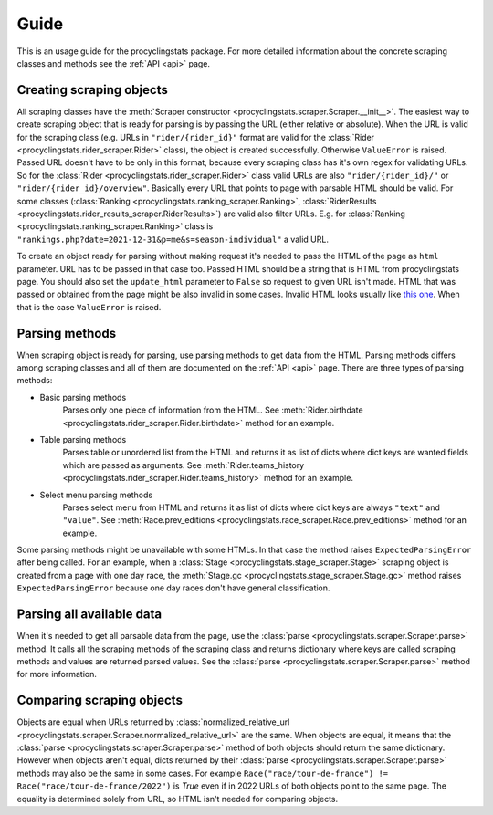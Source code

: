 
.. _this one: https://www.procyclingstats.com/race/tdf

Guide
=====

This is an usage guide for the procyclingstats package. For more detailed
information about the concrete scraping classes and methods see the
:ref:`API <api>` page.

Creating scraping objects
-------------------------

All scraping classes have the 
:meth:`Scraper constructor <procyclingstats.scraper.Scraper.__init__>`. The 
easiest way to create scraping object that is ready for parsing is by passing
the URL (either relative or absolute). When the URL is valid for the scraping
class (e.g. URLs in ``"rider/{rider_id}"`` format are valid for the
:class:`Rider <procyclingstats.rider_scraper.Rider>` class), the object is
created successfully. Otherwise ``ValueError`` is raised. Passed URL doesn't
have to be only in this format, because every scraping class has it's own regex
for validating URLs. So for the
:class:`Rider <procyclingstats.rider_scraper.Rider>` class valid URLs are also
``"rider/{rider_id}/"`` or ``"rider/{rider_id}/overview"``. Basically every URL
that points to page with parsable HTML should be valid.
For some classes (:class:`Ranking <procyclingstats.ranking_scraper.Ranking>`, 
:class:`RiderResults <procyclingstats.rider_results_scraper.RiderResults>`) are
valid also filter URLs. E.g. for
:class:`Ranking <procyclingstats.ranking_scraper.Ranking>` class is
``"rankings.php?date=2021-12-31&p=me&s=season-individual"`` a valid URL. 

To create an object ready for parsing without making request it's needed to
pass the HTML of the page as ``html`` parameter. URL has to be passed in that
case too. Passed HTML should be a string that is HTML from procyclingstats
page. You should also set the ``update_html`` parameter to ``False`` so request
to given URL isn't made. HTML that was passed or obtained from the page might
be also invalid in some cases. Invalid HTML looks usually like `this one`_.
When that is the case ``ValueError`` is raised.

Parsing methods
---------------

When scraping object is ready for parsing, use parsing methods to get data
from the HTML. Parsing methods differs among scraping classes and all of them
are documented on the :ref:`API <api>` page. There are three types of parsing
methods:

- Basic parsing methods
    Parses only one piece of information from the HTML. See
    :meth:`Rider.birthdate <procyclingstats.rider_scraper.Rider.birthdate>`
    method for an example.

- Table parsing methods
    Parses table or unordered list from the HTML and returns it as list of
    dicts where dict keys are wanted fields which are passed as arguments. See 
    :meth:`Rider.teams_history <procyclingstats.rider_scraper.Rider.teams_history>`
    method for an example.

- Select menu parsing methods
    Parses select menu from HTML and returns it as list of dicts where dict
    keys are always ``"text"`` and ``"value"``. See 
    :meth:`Race.prev_editions <procyclingstats.race_scraper.Race.prev_editions>`
    method for an example.

Some parsing methods might be unavailable with some HTMLs. In that case the
method raises ``ExpectedParsingError`` after being called. For an example, when
a :class:`Stage <procyclingstats.stage_scraper.Stage>` scraping object is
created from a page with one day race, the
:meth:`Stage.gc <procyclingstats.stage_scraper.Stage.gc>` method raises
``ExpectedParsingError`` because one day races don't have general
classification.

Parsing all available data
--------------------------

When it's needed to get all parsable data from the page, use the 
:class:`parse <procyclingstats.scraper.Scraper.parse>` method. It calls all
the scraping methods of the scraping class and returns dictionary where keys
are called scraping methods and values are returned parsed values. See the
:class:`parse <procyclingstats.scraper.Scraper.parse>` method for more
information.

Comparing scraping objects
--------------------------

Objects are equal when URLs returned by
:class:`normalized_relative_url <procyclingstats.scraper.Scraper.normalized_relative_url>`
are the same. When objects are equal, it means that the
:class:`parse <procyclingstats.scraper.Scraper.parse>` method of both objects
should return the same dictionary. However when objects aren't equal, dicts
returned by their :class:`parse <procyclingstats.scraper.Scraper.parse>`
methods may also be the same in some cases. For example 
``Race("race/tour-de-france") != Race("race/tour-de-france/2022")`` is `True`
even if in 2022 URLs of both objects point to the same page. The equality is
determined solely from URL, so HTML isn't needed for comparing objects.
